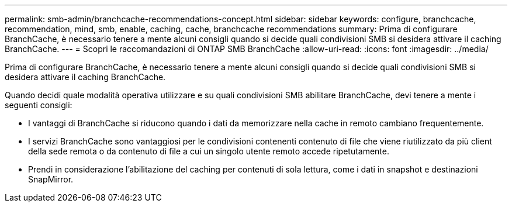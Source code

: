 ---
permalink: smb-admin/branchcache-recommendations-concept.html 
sidebar: sidebar 
keywords: configure, branchcache, recommendation, mind, smb, enable, caching, cache, branchcache recommendations 
summary: Prima di configurare BranchCache, è necessario tenere a mente alcuni consigli quando si decide quali condivisioni SMB si desidera attivare il caching BranchCache. 
---
= Scopri le raccomandazioni di ONTAP SMB BranchCache
:allow-uri-read: 
:icons: font
:imagesdir: ../media/


[role="lead"]
Prima di configurare BranchCache, è necessario tenere a mente alcuni consigli quando si decide quali condivisioni SMB si desidera attivare il caching BranchCache.

Quando decidi quale modalità operativa utilizzare e su quali condivisioni SMB abilitare BranchCache, devi tenere a mente i seguenti consigli:

* I vantaggi di BranchCache si riducono quando i dati da memorizzare nella cache in remoto cambiano frequentemente.
* I servizi BranchCache sono vantaggiosi per le condivisioni contenenti contenuto di file che viene riutilizzato da più client della sede remota o da contenuto di file a cui un singolo utente remoto accede ripetutamente.
* Prendi in considerazione l'abilitazione del caching per contenuti di sola lettura, come i dati in snapshot e destinazioni SnapMirror.

